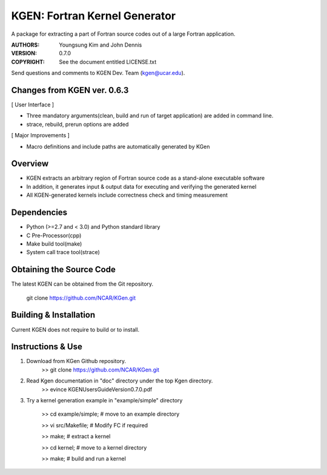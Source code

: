 KGEN: Fortran Kernel Generator
==============================

A package for extracting a part of Fortran source codes out of a large Fortran application.

:AUTHORS: Youngsung Kim and John Dennis
:VERSION: 0.7.0
:COPYRIGHT: See the document entitled LICENSE.txt

Send questions and comments to KGEN Dev. Team (kgen@ucar.edu).

Changes from KGEN ver. 0.6.3
----------------------------

[ User Interface ]

* Three mandatory arguments(clean, build and run of target application) are added in command line.
* strace, rebuild, prerun options are added

[ Major Improvements ]

* Macro definitions and include paths are automatically generated by KGen


Overview
--------

* KGEN extracts an arbitrary region of Fortran source code as a stand-alone executable software
* In addition, it generates input & output data for executing and verifying the generated kernel
* All KGEN-generated kernels include correctness check and timing measurement


Dependencies
------------

* Python (>=2.7 and < 3.0) and Python standard library
* C Pre-Processor(cpp)
* Make build tool(make)
* System call trace tool(strace)


Obtaining the Source Code
-------------------------

The latest KGEN can be obtained from the Git repository.

    git clone https://github.com/NCAR/KGen.git


Building & Installation
-----------------------

Current KGEN does not require to build or to install.


Instructions & Use
------------------

1. Download from KGen Github repository.
	>> git clone https://github.com/NCAR/KGen.git

2. Read Kgen documentation in "doc" directory under the top Kgen directory.
	>> evince KGENUsersGuideVersion0.7.0.pdf 

3. Try a kernel generation example in "example/simple" directory

	>> cd example/simple;	# move to an example directory

	>> vi src/Makefile;			# Modify FC if required

	>> make;				# extract a kernel

	>> cd kernel;		# move to a kernel directory

	>> make;				# build and run a kernel
